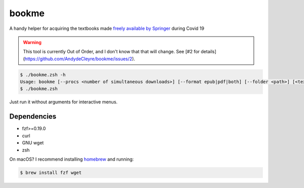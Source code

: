 bookme
======

A handy helper for acquiring the textbooks made `freely available by Springer`__ during Covid 19

__ https://link.springer.com/search?package=mat-covid19_textbooks&facet-content-type=%22Book%22

.. warning:: This tool is currently Out of Order, and I don't know that that will change. See [#2 for details](https://github.com/AndydeCleyre/bookme/issues/2).

.. code:: console

  $ ./bookme.zsh -h
  Usage: bookme [--procs <number of simultaneous downloads>] [--format epub|pdf|both] [--folder <path>] [<textbooks.csv>]
  $ ./bookme.zsh

Just run it without arguments for interactive menus.

.. image:: https://gist.githubusercontent.com/AndydeCleyre/8fd1110b324df7d5ab84454d14f2b86e/raw/926a65e3ced0c871999fa03b0a1ef33bbd3d52e1/bookme.svg?sanitize=true

Dependencies
------------

- fzf>=0.19.0
- curl
- GNU wget
- zsh

On macOS? I recommend installing homebrew__ and running:

.. code:: console

  $ brew install fzf wget

__ https://brew.sh/
